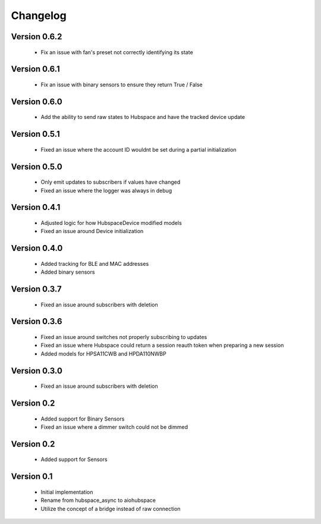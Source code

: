 =========
Changelog
=========

Version 0.6.2
=============

 * Fix an issue with fan's preset not correctly identifying its state

Version 0.6.1
=============

 * Fix an issue with binary sensors to ensure they return True / False

Version 0.6.0
=============

 * Add the ability to send raw states to Hubspace and have the tracked device update

Version 0.5.1
=============

 * Fixed an issue where the account ID wouldnt be set during a partial initialization

Version 0.5.0
=============

 * Only emit updates to subscribers if values have changed
 * Fixed an issue where the logger was always in debug


Version 0.4.1
=============

 * Adjusted logic for how HubspaceDevice modified models
 * Fixed an issue around Device initialization

Version 0.4.0
=============

 * Added tracking for BLE and MAC addresses
 * Added binary sensors

Version 0.3.7
=============

 * Fixed an issue around subscribers with deletion

Version 0.3.6
=============

 * Fixed an issue around switches not properly subscribing to updates
 * Fixed an issue where Hubspace could return a session reauth token when preparing a new session
 * Added models for HPSA11CWB and HPDA110NWBP

Version 0.3.0
=============

 * Fixed an issue around subscribers with deletion



Version 0.2
===========

 * Added support for Binary Sensors
 * Fixed an issue where a dimmer switch could not be dimmed

Version 0.2
===========

 * Added support for Sensors

Version 0.1
===========

 * Initial implementation
 * Rename from hubspace_async to aiohubspace
 * Utilize the concept of a bridge instead of raw connection
